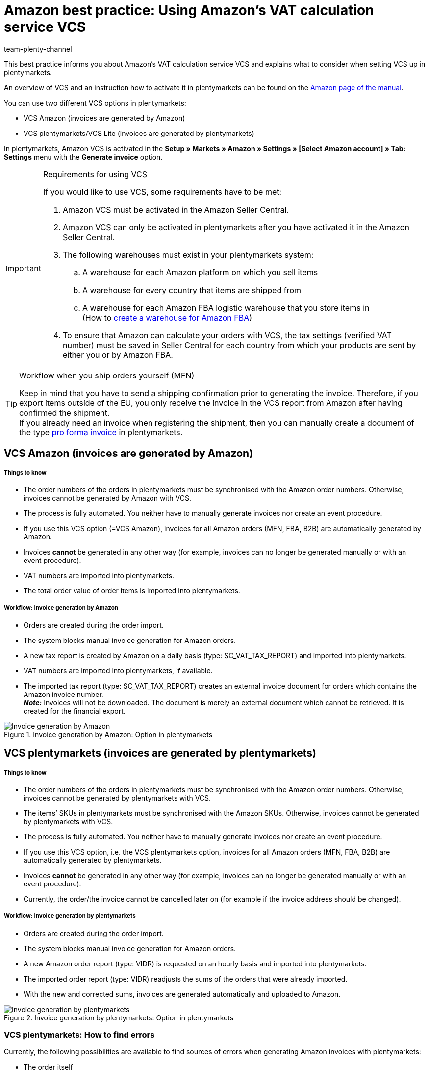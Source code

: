 = Amazon best practice: Using Amazon’s VAT calculation service VCS
:author: team-plenty-channel
:keywords: VCS, VAT calculation service, VCS plentymarkets, VCS Amazon, Amazon invoice, Amazon invoice creation
:description: This best practice contains information and requirements for Amazon's VAT calculation service VCS. With Amazon VCS, Amazon invoices can be created in plentymarkets or by Amazon.

This best practice informs you about Amazon’s VAT calculation service VCS and explains what to consider when setting VCS up in plentymarkets.

An overview of VCS and an instruction how to activate it in plentymarkets can be found on the xref:markets:amazon-setup.adoc#3150[Amazon page of the manual].

You can use two different VCS options in plentymarkets:

* VCS Amazon (invoices are generated by Amazon)
* VCS plentymarkets/VCS Lite (invoices are generated by plentymarkets)

In plentymarkets, Amazon VCS is activated in the *Setup » Markets » Amazon » Settings » [Select Amazon account] » Tab: Settings* menu with the *Generate invoice* option.

[IMPORTANT]
.Requirements for using VCS
====
If you would like to use VCS, some requirements have to be met:

. Amazon VCS must be activated in the Amazon Seller Central.
. Amazon VCS can only be activated in plentymarkets after you have activated it in the Amazon Seller Central.
. The following warehouses must exist in your plentymarkets system:

  .. A warehouse for each Amazon platform on which you sell items
  .. A warehouse for every country that items are shipped from
  .. A warehouse for each Amazon FBA logistic warehouse that you store items in +
  (How to xref:markets:amazon-fba.adoc#60[create a warehouse for Amazon FBA])
. To ensure that Amazon can calculate your orders with VCS, the tax settings (verified VAT number) must be saved in Seller Central for each country from which your products are sent by either you or by Amazon FBA.
====

[TIP]
.Workflow when you ship orders yourself (MFN)
====
Keep in mind that you have to send a shipping confirmation prior to generating the invoice. Therefore, if you export items outside of the EU, you only receive the invoice in the VCS report from Amazon after having confirmed the shipment. +
If you already need an invoice when registering the shipment, then you can manually create a document of the type xref:orders:pro-forma-invoice-new.adoc#[pro forma invoice] in plentymarkets.
====

[#100]
== VCS Amazon (invoices are generated by Amazon)

[discrete]
===== Things to know

* The order numbers of the orders in plentymarkets must be synchronised with the Amazon order numbers. Otherwise, invoices cannot be generated by Amazon with VCS.
* The process is fully automated. You neither have to manually generate invoices nor create an event procedure.
* If you use this VCS option (=VCS Amazon), invoices for all Amazon orders (MFN, FBA, B2B) are automatically generated by Amazon.
* Invoices *cannot* be generated in any other way (for example, invoices can no longer be generated manually or with an event procedure).
* VAT numbers are imported into plentymarkets.
* The total order value of order items is imported into plentymarkets.

[discrete]
===== Workflow: Invoice generation by Amazon

* Orders are created during the order import.
* The system blocks manual invoice generation for Amazon orders.
* A new tax report is created by Amazon on a daily basis (type: SC_VAT_TAX_REPORT) and imported into plentymarkets.
* VAT numbers are imported into plentymarkets, if available.
* The imported tax report (type: SC_VAT_TAX_REPORT) creates an external invoice document for orders which contains the Amazon invoice number. +
*_Note:_* Invoices will not be downloaded. The document is merely an external document which cannot be retrieved. It is created for the financial export.

[[invoice-generation-amazon]]
.Invoice generation by Amazon: Option in plentymarkets
image::markets:bp-amazon-vcs-amazon-en.png[Invoice generation by Amazon]

[#200]
== VCS plentymarkets (invoices are generated by plentymarkets)

[discrete]
===== Things to know

* The order numbers of the orders in plentymarkets must be synchronised with the Amazon order numbers. Otherwise, invoices cannot be generated by plentymarkets with VCS.
* The items’ SKUs in plentymarkets must be synchronised with the Amazon SKUs. Otherwise, invoices cannot be generated by plentymarkets with VCS.
* The process is fully automated. You neither have to manually generate invoices nor create an event procedure.
* If you use this VCS option, i.e. the VCS plentymarkets option, invoices for all Amazon orders (MFN, FBA, B2B) are automatically generated by plentymarkets.
* Invoices *cannot* be generated in any other way (for example, invoices can no longer be generated manually or with an event procedure).
* Currently, the order/the invoice cannot be cancelled later on (for example if the invoice address should be changed).

[discrete]
===== Workflow: Invoice generation by plentymarkets

* Orders are created during the order import.
* The system blocks manual invoice generation for Amazon orders.
* A new Amazon order report (type: VIDR) is requested on an hourly basis and imported into plentymarkets.
* The imported order report (type: VIDR) readjusts the sums of the orders that were already imported.
* With the new and corrected sums, invoices are generated automatically and uploaded to Amazon.

[[invoice-generation-plentymarkets]]
.Invoice generation by plentymarkets: Option in plentymarkets
image::markets:bp-amazon-vcs-plentymarkets-en.png[Invoice generation by plentymarkets]

[#210]
=== VCS plentymarkets: How to find errors

Currently, the following possibilities are available to find sources of errors when generating Amazon invoices with plentymarkets:

* The order itself
* Logs
* Plugin

[discrete]
===== Identifying potential sources of errors

* Whether an invoice was created for the order can be seen in the order itself.
* Whether VCS reports are imported into plentymarkets can be checked in the *Data » Log* menu with the *identifier* *importVCSConnection*.
* Whether sales tax IDs are imported and adjusted can be checked in the *Data » Log* menu with the *identifier* *importVCSConnection*.
* Whether invoices are uploaded correctly, or whether they are uploaded at all, can be checked in the *Data » Log* menu with the *identifier* *VCS invoice upload*.
* If you activated the link:https://marketplace.plentymarkets.com/en/plugins/channels/marktplaetze/amazonvcsdashboard_6279[VCS dashboard plugin^] in your plentymarkets system, then you can check potential problems with data synchronisation between Amazon and plentymarkets in a separate menu. The plugin is available in the link:https://marketplace.plentymarkets.com/en/plugins/channels/marketplaces[plentyMarketplace^].

If the identifiers listed above are not available in the log or if there are no entries for these identifiers, then the process was not executed yet.
